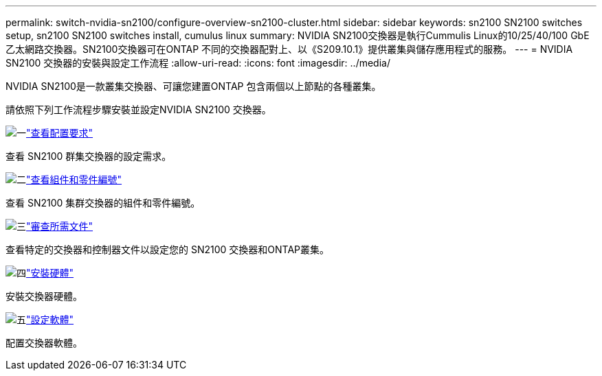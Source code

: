 ---
permalink: switch-nvidia-sn2100/configure-overview-sn2100-cluster.html 
sidebar: sidebar 
keywords: sn2100 SN2100 switches setup, sn2100 SN2100 switches install, cumulus linux 
summary: NVIDIA SN2100交換器是執行Cummulis Linux的10/25/40/100 GbE乙太網路交換器。SN2100交換器可在ONTAP 不同的交換器配對上、以《S209.10.1》提供叢集與儲存應用程式的服務。 
---
= NVIDIA SN2100 交換器的安裝與設定工作流程
:allow-uri-read: 
:icons: font
:imagesdir: ../media/


[role="lead"]
NVIDIA SN2100是一款叢集交換器、可讓您建置ONTAP 包含兩個以上節點的各種叢集。

請依照下列工作流程步驟安裝並設定NVIDIA SN2100 交換器。

.image:https://raw.githubusercontent.com/NetAppDocs/common/main/media/number-1.png["一"]link:configure-reqs-sn2100-cluster.html["查看配置要求"]
[role="quick-margin-para"]
查看 SN2100 群集交換器的設定需求。

.image:https://raw.githubusercontent.com/NetAppDocs/common/main/media/number-2.png["二"]link:components-sn2100-cluster.html["查看組件和零件編號"]
[role="quick-margin-para"]
查看 SN2100 集群交換器的組件和零件編號。

.image:https://raw.githubusercontent.com/NetAppDocs/common/main/media/number-3.png["三"]link:required-documentation-sn2100-cluster.html["審查所需文件"]
[role="quick-margin-para"]
查看特定的交換器和控制器文件以設定您的 SN2100 交換器和ONTAP叢集。

.image:https://raw.githubusercontent.com/NetAppDocs/common/main/media/number-4.png["四"]link:install-hardware-workflow.html["安裝硬體"]
[role="quick-margin-para"]
安裝交換器硬體。

.image:https://raw.githubusercontent.com/NetAppDocs/common/main/media/number-5.png["五"]link:configure-software-overview-sn2100-cluster.html["設定軟體"]
[role="quick-margin-para"]
配置交換器軟體。
